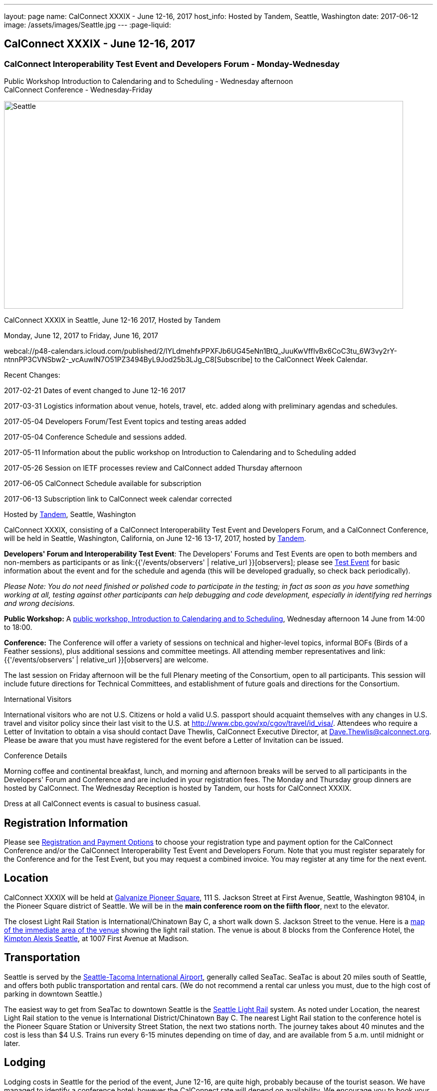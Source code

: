 ---
layout: page
name: CalConnect XXXIX - June 12-16,  2017
host_info: Hosted by Tandem, Seattle, Washington
date: 2017-06-12
image: /assets/images/Seattle.jpg
---
:page-liquid:

== CalConnect XXXIX - June 12-16,  2017

=== CalConnect Interoperability Test Event and Developers Forum - Monday-Wednesday +
Public Workshop Introduction to Calendaring and to Scheduling - Wednesday afternoon +
CalConnect Conference - Wednesday-Friday

[[intro]]
image:{{'/assets/images/Seattle.jpg' | relative_url }}[Seattle,
WA,width=800,height=416]

CalConnect XXXIX in Seattle, June 12-16 2017, Hosted by Tandem

Monday, June 12, 2017 to Friday, June 16, 2017

webcal://p48-calendars.icloud.com/published/2/lYLdmehfxPPXFJb6UG45eNn1BtQ_JuuKwVffIvBx6CoC3tu_6W3vy2rY-ntnnPP3CVNSbw2-_vcAuwlN7O51PZ3494ByL9Jod25b3LJg_C8[Subscribe] to the CalConnect Week Calendar.

Recent Changes:

2017-02-21 Dates of event changed to June 12-16 2017

2017-03-31 Logistics information about venue, hotels, travel, etc. added along with preliminary agendas and schedules.

2017-05-04 Developers Forum/Test Event topics and testing areas added

2017-05-04 Conference Schedule and sessions added.

2017-05-11 Information about the public workshop on Introduction to Calendaring and to Scheduling added

2017-05-26 Session on IETF processes review and CalConnect added Thursday afternoon

2017-06-05 CalConnect Schedule available for subscription

2017-06-13 Subscription link to CalConnect week calendar corrected

Hosted by http://www.tandemcal.com/[Tandem], Seattle, Washington

CalConnect XXXIX, consisting of a CalConnect Interoperability Test Event and Developers Forum, and a CalConnect Conference, will be held in Seattle, Washington, California, on June 12-16 13-17, 2017, hosted by https://www.tandemcal.com/[Tandem].

*Developers' Forum and Interoperability Test Event*: The Developers' Forums and Test Events are open to both members and non-members as participants or as link:{{'/events/observers' | relative_url }}[observers]; please see https://www.calconnect.org/events/clone-calconnect-xxxix-june-12-16-2017#test-schedule[Test Event] for basic information about the event and for the schedule and agenda (this will be developed gradually, so check back periodically).

_Please Note: You do not need finished or polished code to participate in the testing; in fact as soon as you have something working at all, testing against other participants can help debugging and code development, especially in identifying red herrings and wrong decisions._

*Public Workshop:* A https://www.calconnect.org/misc/calconnect-public-workshop-june-14-2017-calconnect-xxxix-seattle[public workshop, Introduction to Calendaring and to Scheduling], Wednesday afternoon 14 June from 14:00 to 18:00.

*Conference:* The Conference will offer a variety of sessions on technical and higher-level topics, informal BOFs (Birds of a Feather sessions), plus additional sessions and committee meetings. All attending member representatives and link:{{'/events/observers' | relative_url }}[observers] are welcome.

The last session on Friday afternoon will be the full Plenary meeting of the Consortium, open to all participants. This session will include future directions for Technical Committees, and establishment of future goals and directions for the Consortium.

International Visitors

International visitors who are not U.S. Citizens or hold a valid U.S. passport should acquaint themselves with any changes in U.S. travel and visitor policy since their last visit to the U.S. at http://www.cbp.gov/xp/cgov/travel/id_visa/[]. Attendees who require a Letter of Invitation to obtain a visa should contact Dave Thewlis, CalConnect Executive Director, at mailto:dave.thewlis@calconnect.org[Dave.Thewlis@calconnect.org]. Please be aware that you must have registered for the event before a Letter of Invitation can be issued.

Conference Details

Morning coffee and continental breakfast, lunch, and morning and afternoon breaks will be served to all participants in the Developers' Forum and Conference and are included in your registration fees. The Monday and Thursday group dinners are hosted by CalConnect. The Wednesday Reception is hosted by Tandem, our hosts for CalConnect XXXIX.

Dress at all CalConnect events is casual to business casual.

[[registration]]
== Registration Information

Please see http://calconnect.org/regtypes.shtml[Registration and Payment Options] to choose your registration type and payment option for the CalConnect Conference and/or the CalConnect Interoperability Test Event and Developers Forum. Note that you must register separately for the Conference and for the Test Event, but you may request a combined invoice. You may register at any time for the next event.

[[location]]
== Location

CalConnect XXXIX will be held at http://www.galvanize.com/campuses/seattle-pioneer-square/[Galvanize Pioneer Square], 111 S. Jackson Street at First Avenue, Seattle, Washington 98104, in the Pioneer Square district of Seattle. We will be in the **main conference room on the fiifth floor**, next to the elevator.

The closest Light Rail Station is International/Chinatown Bay C, a short walk down S. Jackson Street to the venue. Here is a https://www.google.com/maps/place/International+District/Chinatown+Station+-+Bay+C/@47.5980932,-122.3303273,17z/data=!3m1!4b1!4m5!3m4!1s0x54906abcb9710af5:0xeec22da20dd8928f!8m2!3d47.5980932!4d-122.3281333[map of the immediate area of the venue] showing the light rail station. The venue is about 8 blocks from the Conference Hotel, the http://www.alexishotel.com/[Kimpton Alexis Seattle], at 1007 First Avenue at Madison.

[[transportation]]
== Transportation

Seattle is served by the http://www.portseattle.org/Sea-Tac/Pages/default.aspx[Seattle-Tacoma International Airport], generally called SeaTac. SeaTac is about 20 miles south of Seattle, and offers both public transportation and rental cars. (We do not recommend a rental car unless you must, due to the high cost of parking in downtown Seattle.)

The easiest way to get from SeaTac to downtown Seattle is the http://www.portseattle.org/Sea-Tac/Parking-and-Transportation/Ground-Transportation/Pages/Public-Transit.aspx[Seattle Light Rail] system. As noted under Location, the nearest Light Rail station to the venue is International District/Chinatown Bay C. The nearest Light Rail station to the conference hotel is the Pioneer Square Station or University Street Station, the next two stations north. The journey takes about 40 minutes and the cost is less than $4 U.S. Trains run every 6-15 minutes depending on time of day, and are available from 5 a.m. until midnight or later.

[[lodging]]
== Lodging

Lodging costs in Seattle for the period of the event, June 12-16, are quite high, probably because of the tourist season. We have managed to identify a conference hotel; however the CalConnect rate will depend on availability. We encourage you to book your room as soon as possible.

The conference hotel is the http://www.alexishotel.com/[Kimpton Alexis Seattle], at 1007 First Avenue at Madison, about half a mile from the venue. The nearest http://www.soundtransit.org/schedules/light-rail/link-light-rail/map[Light Rail] stations to the hotel are the Pioneer Square station and the University Street station, one and two stops north of the https://www.google.com/maps/place/International+District%2FChinatown+Station+-+Bay+C/@47.6038734,-122.3341736,17z/data=!4m6!3m5!1s0x54906abcb9710af5:0xeec22da20dd8928f!4b1!8m2!3d47.5980932!4d-122.3281333[International District/Chinatown Bay C station].

The Kimpton has offered us a group rate of $275 per night for those willing to commit to their stay to us, such that CalConnect will guarantee the room costs. In order to secure this offer we had to commit at the beginning of April following a quick notification to possible attendees. The Kimpton has offered to make this rate available to other CalConnect attendees as long as availability permits.

The least expensive hotel in the area of the venue appears to be the https://www.bestwestern.com/en_US/book/hotel-details.48128.html?iata=00170260&ssob=PSPBM0304G&cid=PSPBM0304G:google:PBMS3%20|%20Best%20Western%20|%20Exact:best%20western%20plus%20pioneer%20square%20hotel[Best Western Plus Pioneer Square], which is quoting a best rate of $289 per night for the days of our event (slightly less for AAA/CAA or Senior).

AirBnB is certainly an alternative especially in the Capitol Hill Light Rail station area, a few stops north of Pioneer Square. Additionally, lower rates may be available very close to CalConnect week if hotels still have vacancies, but have backup plans.





[[test-schedule]]
== Test Event Schedule

The Developers Forum and Interoperability Test Event begins at 0800 Monday morning and runs all day Monday and Tuesday, plus Wednesday morning.

[cols=3]
|===
3+|

CALCONNECT INTEROPERABILITY TEST EVENT AND DEVELOPERS FORUM

a| *Monday 12 June* +
 0800-0830 Coffee & Rolls +
 0830-1030 Testing/Forum +
 1030-1100 Break and Refreshments +
 1100-1230 Testing/Forum +
 1230-1330 Lunch +
 1330-1530 Testing/Forum +
 1530-1600 Break and Refreshments +
 1600-1800 Testing/Forum +
 +
 1915-2100 Test Event Dinner (TBA)
a| *Tuesday 13 June* +
 0800-0830 Coffee & Rolls +
 0830-1030 Testing/Forum +
 1030-1100 Break and Refreshments +
 1030-1230 Testing/Forum +
 1230-1330 Lunch +
 1330-1530 Testing/Forum +
 1530-1600 Break and Refreshments +
 1600-1800 Testing/Forum
a| *Wednesday 14 June* +
 0800-0830 Coffee & Rolls +
 0830-1000 Testing/Forum +
 1030-1100 Break and Refreshments +
 1130-1130 Testing/Forum +
 1130-1200 Wrap-up +
 1200 End of IOP Testing+
 1230-1330 Lunch

|===


Test Event Agenda

==== Forum Program for Seattle

* Ensure TC-API work covers all current specs and drafts
* Possible ical4j discussions
* Further work on tester
* Subscription upgrade
* Review testing resources on website and clean out junk or supply current links

===== Specific Areas for testing as identified by participants

Specific testing areas will be requested by registrants Probable areas include

* Server returning VPATCH
* DAV PUSH
* Sharing
* CalDAV
* CardDAV
* iMIP
* ical4j
* Calendar publication and subscription models
* TESTER (extended CalDAV Tester)
* DAV server discovery
* JCAL
* XCAL
Please see the Reading List for the Developer's Forum at  link:{{'/resources/event-reading-list' | relative_url }}[Event Reading List]

===== Baseline Testing
Final determination of what will be tested will depend on what the participants in the test event wish to test; the current set of interests is noted above. Participants may also request to test things that are not mentioned in this list (the registration form offers a place to indicate areas you wish to test). In all cases at least two participating organizations must be interested in testing a particular area or scenario to form testing pairs._Please note that you do not need finished or polished code to participate in the testing; in fact as soon as you have something working at all, testing against other participants can help debugging and code development, especially in identifying red herrings and wrong decisions._*Possible Testing areas*

* CalDAV testing:


** Access (basic operations of CalDAV)
** Scheduling
** Sync report (depth: 1 on home collection)
** Mobile
** Sharing
** Prefer Header
* Managed Attachments
* iSchedule:


** Server discovery
** DKIM security
* Timezones:


** Service Protocol
** Timezones by Reference
* Calendar Alarms:


** Snooze
** Default alarms
* VPOLL support in clients and servers
* VAVAILABILITY support in clients and servers
* Autodiscovery protocol
* Non-gregorian calendar recurrences via RRULE and RSCALE
* iCalendar:


** Rich text and other new properties (and hashing)
* iMIP
* iTIP
* jCal, the JSON format for iCalendar - libraries and servers
* xCal, the XML format for iCalendar
* Enhanced VTODO support
* CardDAV testing:


** Generic
** Sync report
** Mobile
** vCard 4

===== Who May Participate or Observe
Any vendor or organization wishing to test a calendaring and scheduling implementation, or a mobile calendaring server or client, is welcome to participate whether or not they are a CalConnect member. Note that non-members pay a 25% surchange on the Interoperability Test Event registration fee.Any vendor or organization wishing to https://www.calconnect.org/events/events-activities/observers[observe] the Interoperability Test Event is welcome whether or not they are a CalConnect. Note that an organization, member or not, may only observe one Test Event.

===== Registration
Please see https://www.calconnect.org/events/events-activities/interoperability-test-events/participation-and-observer-fees[CalConnect Interoperability Test Event Registration Fees] for information about event registration fees. Please choose one of the following registration methods:

* link:{{'/events/event-registration-payment' | relative_url }}[Event Registration]/interop-participant-registration[CalConnect Interoperability Test Event Participant Registration]
+
: Register one to six people as participants for the CalConnect Interoperability Test Event, with a choice of payment options.
* link:{{'/events/event-registration-payment' | relative_url }}[Event Registration]/interop-observer-registration[CalConnect Interoperability Test Event Observer Registration]
+
: Register one to six people as
+
link:{{'/events/observers' | relative_url }}[observers]
+
for the CalConnect Interoperability Test Event.

===== Interoperability Event Scenarios
If you are planning to participate, please contact us to let us know which interoperability event scenarios you wish to pursue or if you would like to propose a new scenario.CalConnect will invite all registered participants to two or three conference calls prior to the event to discuss logistics, testing scenarios, etc.

[[conference-schedule]]
== Conference Schedule

[cols=3]
|===
2+| *Wednesday 14 June* |

| 1100-1200
a| Introduction to CalConnect Q&A +
_An optional session for first-time attendees. The genesis of CalConnect, a brief history, how CalConnect works, followed by questions._
|

| 1230-1330 | Lunch |
| 1330-1400
a| Opening and Introductions +
_Welcome, Logistics, Introductions_
|

| 1400-1530
a| Public Workshop - Introduction to Calendaring and to Scheduling +
_Please see https://www.calconnect.org/misc/calconnect-public-workshop-june-14-2017-calconnect-xxxix-seattle[Public Workshop at CalConnect XXXIX] for details._
|

| 1530-1600 | Break and Refreshments |
| 1600-1800 | Public Workshop (continued) |
| 1800-2000
a| Welcome Reception +
_On premises_
|

2+| *Thursday 15 June* |
| 0800-0830 | Coffee & Rolls |
| 0830-0915
a| CalConnect Conference Opening +
_Welcome, logistics, test event report, Liaison reports, review of conference schedule, introductions._
|

| 0915-1000 | Host Presentation (Tandem) |
| 1000-1030
a| Enhanced Synchronization and Update +
_Mechanisms to pass smaller packets of data using new iCalendar constructs_
|

| 1030-1100 | Break and refreshments |
| 1100-1130
a| VALARM Extensions +
_Review and progress on alarm acknowledgement/snoozing, proximity-based alarms, new alarm action(s), defaut alarms_
|

| 1130-1200
a| DAV PUSH Overview and Status +
_Standardized notification and push mechanism for DAV_
|

| 1200-1230
a| Calendar Subscription Upgrades +
_Provisions to allow a server to advertise more efficient forms of subscription, and enhancements to HTTP GET for simple synchronization._
|

| 1230-1330 | Lunch |
| 1330-1430
a| New JSON Representation for Calendar Data +
_TC API status and issues; support for VCARD, VTODO, categories._
|

| 1430-1500
a| Calendar Developers Guide (DEVGUIDE) +
_Implementation and additions to the Developers Guide, discussion of future additions._
|

| 1500-1530
a| IETF and CalConnect +
_Review of IETF processes and how CalConnect relates to them._
|

| 1530-1600 | Break and refreshments |
| 1600-1700
a| VCARD, TC 211 and ISO 19160 +
_Representing non-western address formats in VCARDs, collaboration with ISO TC 211, synchronization with ISO 19160._
|

| 1700-1730
a| Security concerns for calendar and contact data +
_Safely validating source of events and VCARDs in QRCODEs, etc._
|

| 1730-1800
a| CalConnect iCal4J +
_Proposed future developments for iCal4J, direction towards a common CalConnect implementation._
|

| 1915-2130
a| Conference Dinner +
_TBA_
|

2+| *Friday 16 June* |
| 0800-0830 | Coffee & Rolls |
| 0830-0930
a| Categorization and event types +
_Being able to categorize events in a standardized manner will help in aggregation and allow applications to discover events of interest._
|

| 0930-1030
a| Calendaring extensions for improved grouping of properties +
_PARTICIPANT and ATTENDEE in event publication and scheduling._
|

| 1030-1100 | Break and refreshments |
| 1100-1130 | Calendar Spam Update and M3AAWG |
| 1130-1200
a| Status of issues from CalConnect XXXVIII +
_Status and discussion_
|

| 1200-1230
a| Future Areas of Engagement for CalConnect +
_(Internet of Things, Health Care, Travel, etc.)_
|

| 1230-1330 | Lunch |
| 1330-1400 | Future Areas of Engagement (continued) |
| 1400-1430
a| CalConnect CalDAV Tester +
_Working towards a certification suite for CalDAV servers_
|

| 1430-1445 | Technical Committee Directions for period to CalConnect XL |
| 1445-1530
a| CalConnect Plenary Meeting +
_Administrative business, coming events, consensus agreements on decisions reached during the week, open floor._
|

| 1530 | Close of CalConnect XXXIX |

|===
*Please see the Reading List for the Conference at  link:{{'/resources/event-reading-list' | relative_url }}[Event Reading List]*
